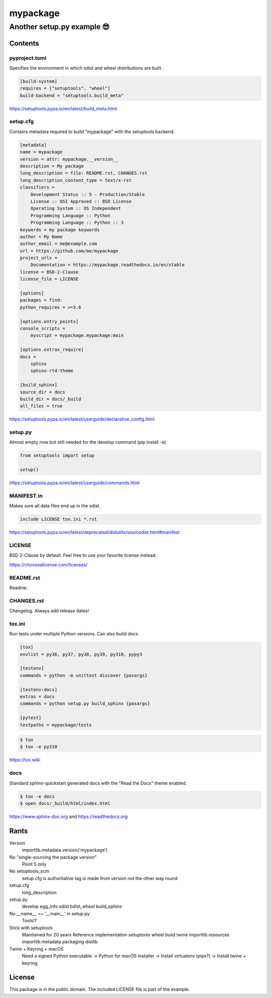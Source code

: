 ==============================================================================
mypackage
==============================================================================
------------------------------------------------------------------------------
Another setup.py example 😎
------------------------------------------------------------------------------

Contents
==============================================================================

pyproject.toml
------------------------------------------------------------------------------

Specifies the environment in which sdist and wheel distributions are built.

.. code:: cfg

    [build-system]
    requires = ["setuptools", "wheel"]
    build-backend = "setuptools.build_meta"

https://setuptools.pypa.io/en/latest/build_meta.html

setup.cfg
------------------------------------------------------------------------------

Contains metadata required to build "mypackage" with the setuptools backend.

.. code:: cfg

    [metadata]
    name = mypackage
    version = attr: mypackage.__version__
    description = My package
    long_description = file: README.rst, CHANGES.rst
    long_description_content_type = text/x-rst
    classifiers =
        Development Status :: 5 - Production/Stable
        License :: OSI Approved :: BSD License
        Operating System :: OS Independent
        Programming Language :: Python
        Programming Language :: Python :: 3
    keywords = my package keywords
    author = My Name
    author_email = me@example.com
    url = https://github.com/me/mypackage
    project_urls =
        Documentation = https://mypackage.readthedocs.io/en/stable
    license = BSD-2-Clause
    license_file = LICENSE

    [options]
    packages = find:
    python_requires = >=3.6

    [options.entry_points]
    console_scripts =
        myscript = mypackage.mypackage:main

    [options.extras_require]
    docs =
        sphinx
        sphinx-rtd-theme

    [build_sphinx]
    source_dir = docs
    build_dir = docs/_build
    all_files = true

https://setuptools.pypa.io/en/latest/userguide/declarative_config.html

setup.py
------------------------------------------------------------------------------

Almost empty now but still needed for the develop command (pip install -e).

.. code:: python

    from setuptools import setup

    setup()

https://setuptools.pypa.io/en/latest/userguide/commands.html

MANIFEST.in
------------------------------------------------------------------------------

Makes sure all data files end up in the sdist.

.. code::

    include LICENSE tox.ini *.rst

https://setuptools.pypa.io/en/latest/deprecated/distutils/sourcedist.html#manifest

LICENSE
------------------------------------------------------------------------------

BSD 2-Clause by default. Feel free to use your favorite license instead.

https://choosealicense.com/licenses/

README.rst
------------------------------------------------------------------------------

Readme.

CHANGES.rst
------------------------------------------------------------------------------

Changelog. Always add release dates!

tox.ini
------------------------------------------------------------------------------

Run tests under multiple Python versions. Can also build docs.

.. code:: cfg

    [tox]
    envlist = py36, py37, py38, py39, py310, pypy3

    [testenv]
    commands = python -m unittest discover {posargs}

    [testenv:docs]
    extras = docs
    commands = python setup.py build_sphinx {posargs}

    [pytest]
    testpaths = mypackage/tests

.. code:: sh

    $ tox
    $ tox -e py310

https://tox.wiki

docs
------------------------------------------------------------------------------

Standard sphinx-quickstart generated docs with the "Read the Docs" theme
enabled.

.. code:: sh

    $ tox -e docs
    $ open docs/_build/html/index.html

https://www.sphinx-doc.org and
https://readthedocs.org

Rants
=============================================================================

Version
    importlib.metadata.version('mypackage')

No "single-sourcing the package version"
    Point 5 only

No setuptools_scm
    setup.cfg is authoritative
    tag is made from version not the other way round

setup.cfg
    long_description

setup.py
    develop
    egg_info
    sdist
    bdist_wheel
    build_sphinx

No __name__ == '__main__' in setup.py
    Tools!?

Stick with setuptools
    Maintained for 20 years
    Reference implementation
    setuptools
    wheel
    build
    twine
    importlib.resources
    importlib.metadata
    packaging
    distlib

Twine + Keyring + macOS
    Need a signed Python executable
    -> Python for macOS installer
    -> Install virtualenv (pipx?)
    -> Install twine + keyring

License
=============================================================================

This package is in the public domain. The included LICENSE file is part of the
example.
